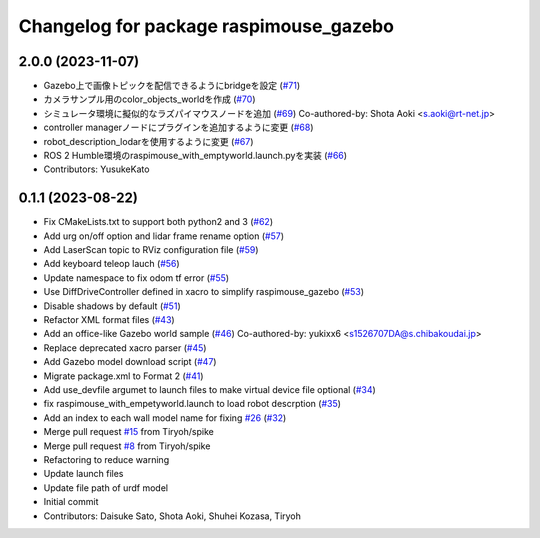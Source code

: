 ^^^^^^^^^^^^^^^^^^^^^^^^^^^^^^^^^^^^^^^
Changelog for package raspimouse_gazebo
^^^^^^^^^^^^^^^^^^^^^^^^^^^^^^^^^^^^^^^

2.0.0 (2023-11-07)
------------------
* Gazebo上で画像トピックを配信できるようにbridgeを設定 (`#71 <https://github.com/rt-net/raspimouse_sim/issues/71>`_)
* カメラサンプル用のcolor_objects_worldを作成 (`#70 <https://github.com/rt-net/raspimouse_sim/issues/70>`_)
* シミュレータ環境に擬似的なラズパイマウスノードを追加 (`#69 <https://github.com/rt-net/raspimouse_sim/issues/69>`_)
  Co-authored-by: Shota Aoki <s.aoki@rt-net.jp>
* controller managerノードにプラグインを追加するように変更 (`#68 <https://github.com/rt-net/raspimouse_sim/issues/68>`_)
* robot_description_lodarを使用するように変更 (`#67 <https://github.com/rt-net/raspimouse_sim/issues/67>`_)
* ROS 2 Humble環境のraspimouse_with_emptyworld.launch.pyを実装 (`#66 <https://github.com/rt-net/raspimouse_sim/issues/66>`_)
* Contributors: YusukeKato

0.1.1 (2023-08-22)
------------------
* Fix CMakeLists.txt to support both python2 and 3 (`#62 <https://github.com/rt-net/raspimouse_sim/issues/62>`_)
* Add urg on/off option and lidar frame rename option (`#57 <https://github.com/rt-net/raspimouse_sim/issues/57>`_)
* Add LaserScan topic to RViz configuration file (`#59 <https://github.com/rt-net/raspimouse_sim/issues/59>`_)
* Add keyboard teleop lauch (`#56 <https://github.com/rt-net/raspimouse_sim/issues/56>`_)
* Update namespace to fix odom tf error (`#55 <https://github.com/rt-net/raspimouse_sim/issues/55>`_)
* Use DiffDriveController defined in xacro to simplify raspimouse_gazebo (`#53 <https://github.com/rt-net/raspimouse_sim/issues/53>`_)
* Disable shadows by default (`#51 <https://github.com/rt-net/raspimouse_sim/issues/51>`_)
* Refactor XML format files (`#43 <https://github.com/rt-net/raspimouse_sim/issues/43>`_)
* Add an office-like Gazebo world sample (`#46 <https://github.com/rt-net/raspimouse_sim/issues/46>`_)
  Co-authored-by: yukixx6 <s1526707DA@s.chibakoudai.jp>
* Replace deprecated xacro parser (`#45 <https://github.com/rt-net/raspimouse_sim/issues/45>`_)
* Add Gazebo model download script (`#47 <https://github.com/rt-net/raspimouse_sim/issues/47>`_)
* Migrate package.xml to Format 2 (`#41 <https://github.com/rt-net/raspimouse_sim/issues/41>`_)
* Add use_devfile argumet to launch files to make virtual device file optional (`#34 <https://github.com/rt-net/raspimouse_sim/issues/34>`_)
* fix raspimouse_with_empetyworld.launch to load robot descrption (`#35 <https://github.com/rt-net/raspimouse_sim/issues/35>`_)
* Add an index to each wall model name for fixing `#26 <https://github.com/rt-net/raspimouse_sim/issues/26>`_ (`#32 <https://github.com/rt-net/raspimouse_sim/issues/32>`_)
* Merge pull request `#15 <https://github.com/rt-net/raspimouse_sim/issues/15>`_ from Tiryoh/spike
* Merge pull request `#8 <https://github.com/rt-net/raspimouse_sim/issues/8>`_ from Tiryoh/spike
* Refactoring to reduce warning
* Update launch files
* Update file path of urdf model
* Initial commit
* Contributors: Daisuke Sato, Shota Aoki, Shuhei Kozasa, Tiryoh
